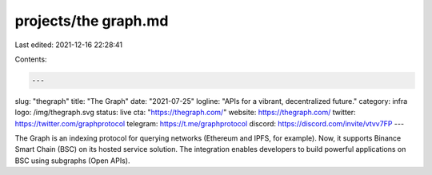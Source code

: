 projects/the graph.md
=====================

Last edited: 2021-12-16 22:28:41

Contents:

.. code-block:: md

    ---
slug: "thegraph"
title: "The Graph"
date: "2021-07-25"
logline: "APIs for a vibrant, decentralized future."
category: infra
logo: /img/thegraph.svg
status: live
cta: "https://thegraph.com/"
website: https://thegraph.com/
twitter: https://twitter.com/graphprotocol
telegram: https://t.me/graphprotocol
discord: https://discord.com/invite/vtvv7FP
---

The Graph is an indexing protocol for querying networks (Ethereum and IPFS, for example). Now, it supports Binance Smart Chain (BSC) on its hosted service solution. The integration enables developers to build powerful applications on BSC using subgraphs (Open APIs).


